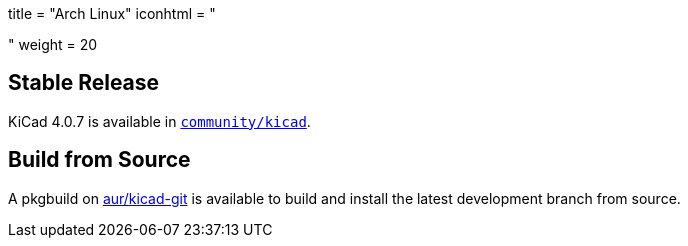 +++
title = "Arch Linux"
iconhtml = "<div class='fl-archlinux'></div>"
weight = 20
+++

== Stable Release
KiCad 4.0.7 is available in
https://www.archlinux.org/packages/community/x86_64/kicad/[`community/kicad`].

== Build from Source
A pkgbuild on
https://aur.archlinux.org/packages/kicad-git/[aur/kicad-git] is available to
build and install the latest development branch from source.

